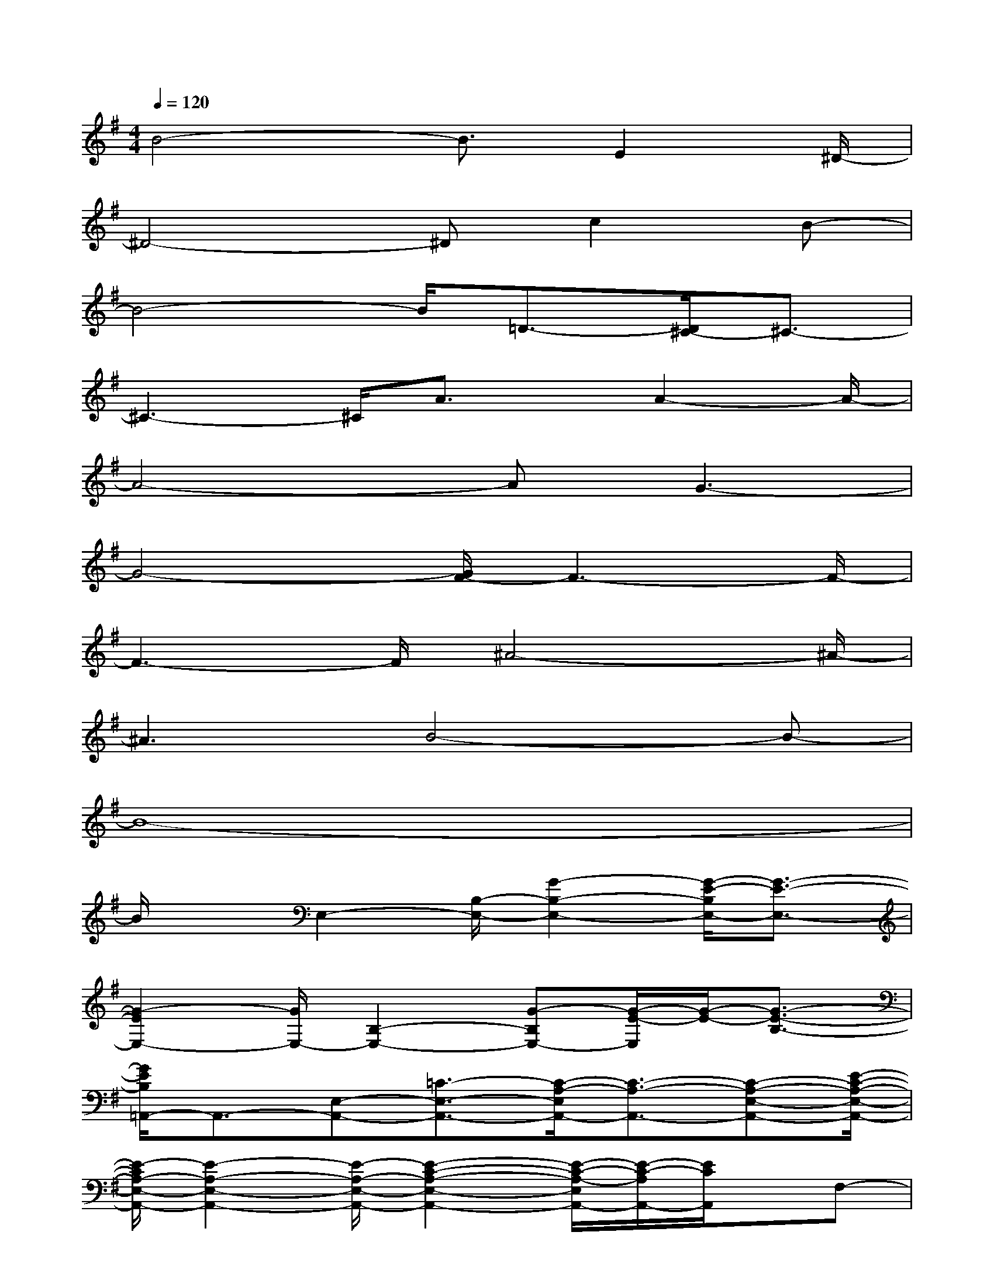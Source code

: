 X:1
T:
M:4/4
L:1/8
Q:1/4=120
K:G%1sharps
V:1
B4-B3/2E2^D/2-|
^D4-^Dc2B-|
B4-B/2=D3/2-[D/2^C/2-]^C3/2-|
^C3-^C/2A3/2x/2A2-A/2-|
A4-AG3-|
G4-[G/2F/2-]F3-F/2-|
F3-F/2^A4-^A/2-|
^A3B4-B-|
B8-|
B/2xE,2-[B,/2-E,/2-][G2-B,2-E,2-][G/2-E/2-B,/2E,/2-][G3/2-E3/2-E,3/2-]|
[G2-E2E,2-][G/2E,/2-][B,2-E,2-][G-B,E,-][G/2-E/2-E,/2][G/2-E/2-][G3/2-E3/2-B,3/2-]|
[G/2E/2B,/2=A,,/2-]A,,3/2-[E,-A,,-][=C3/2-E,3/2-A,,3/2-][C/2-A,/2-E,/2A,,/2-][C3/2-A,3/2-A,,3/2-][C-A,-E,-A,,-][E/2-C/2-A,/2-E,/2-A,,/2-]|
[E/2-C/2A,/2-E,/2-A,,/2-][E2-A,2-E,2-A,,2-][E/2-A,/2-E,/2-A,,/2-][E2-C2-A,2-E,2-A,,2-][E/2-C/2-A,/2-E,/2A,,/2-][E/2-C/2-A,/2A,,/2-][E/2C/2A,,/2]x/2F,-|
F,/2-[A,-F,-][F2-A,2-F,2-][F2-C2-A,2F,2-][F/2C/2F,/2]B,,2-|
[^D,-B,,-][B,/2-^D,/2B,,/2-][B,-B,,-][B,2-F,2-B,,2-][B,/2F,/2B,,/2]E,/2-[C2-G,2-E,2-C,2-][C/2-G,/2-E,/2-C,/2-]|
[C3-G,3-E,3-C,3-][C/2G,/2-E,/2C,/2]G,/2x[^A,/2-^A,,/2-][^C/2-^A,/2^C,/2-^A,,/2][^C/2^C,/2][EE,][G/2-G,/2-]